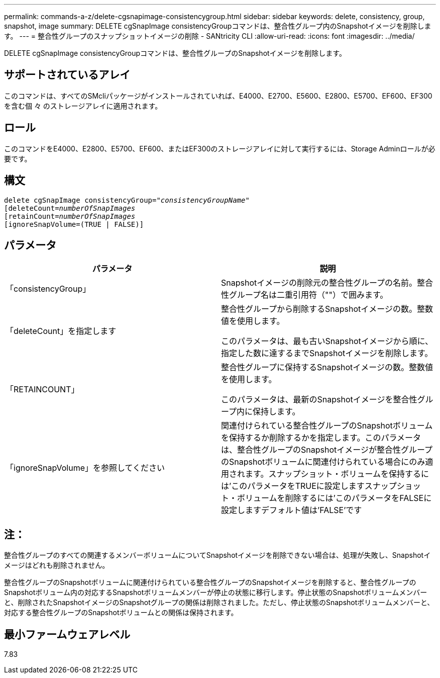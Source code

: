 ---
permalink: commands-a-z/delete-cgsnapimage-consistencygroup.html 
sidebar: sidebar 
keywords: delete, consistency, group, snapshot, image 
summary: DELETE cgSnapImage consistencyGroupコマンドは、整合性グループ内のSnapshotイメージを削除します。 
---
= 整合性グループのスナップショットイメージの削除 - SANtricity CLI
:allow-uri-read: 
:icons: font
:imagesdir: ../media/


[role="lead"]
DELETE cgSnapImage consistencyGroupコマンドは、整合性グループのSnapshotイメージを削除します。



== サポートされているアレイ

このコマンドは、すべてのSMcliパッケージがインストールされていれば、E4000、E2700、E5600、E2800、E5700、EF600、EF300を含む個 々 のストレージアレイに適用されます。



== ロール

このコマンドをE4000、E2800、E5700、EF600、またはEF300のストレージアレイに対して実行するには、Storage Adminロールが必要です。



== 構文

[source, cli, subs="+macros"]
----
delete cgSnapImage consistencyGroup=pass:quotes[_"consistencyGroupName"_]
pass:quotes[[deleteCount=_numberOfSnapImages_]
[retainCount=pass:quotes[_numberOfSnapImages_]
[ignoreSnapVolume=(TRUE | FALSE)]
----


== パラメータ

|===
| パラメータ | 説明 


 a| 
「consistencyGroup」
 a| 
Snapshotイメージの削除元の整合性グループの名前。整合性グループ名は二重引用符（""）で囲みます。



 a| 
「deleteCount」を指定します
 a| 
整合性グループから削除するSnapshotイメージの数。整数値を使用します。

このパラメータは、最も古いSnapshotイメージから順に、指定した数に達するまでSnapshotイメージを削除します。



 a| 
「RETAINCOUNT」
 a| 
整合性グループに保持するSnapshotイメージの数。整数値を使用します。

このパラメータは、最新のSnapshotイメージを整合性グループ内に保持します。



 a| 
「ignoreSnapVolume」を参照してください
 a| 
関連付けられている整合性グループのSnapshotボリュームを保持するか削除するかを指定します。このパラメータは、整合性グループのSnapshotイメージが整合性グループのSnapshotボリュームに関連付けられている場合にのみ適用されます。スナップショット・ボリュームを保持するには'このパラメータをTRUEに設定しますスナップショット・ボリュームを削除するには'このパラメータをFALSEに設定しますデフォルト値は'FALSE'です

|===


== 注：

整合性グループのすべての関連するメンバーボリュームについてSnapshotイメージを削除できない場合は、処理が失敗し、Snapshotイメージはどれも削除されません。

整合性グループのSnapshotボリュームに関連付けられている整合性グループのSnapshotイメージを削除すると、整合性グループのSnapshotボリューム内の対応するSnapshotボリュームメンバーが停止の状態に移行します。停止状態のSnapshotボリュームメンバーと、削除されたSnapshotイメージのSnapshotグループの関係は削除されました。ただし、停止状態のSnapshotボリュームメンバーと、対応する整合性グループのSnapshotボリュームとの関係は保持されます。



== 最小ファームウェアレベル

7.83
